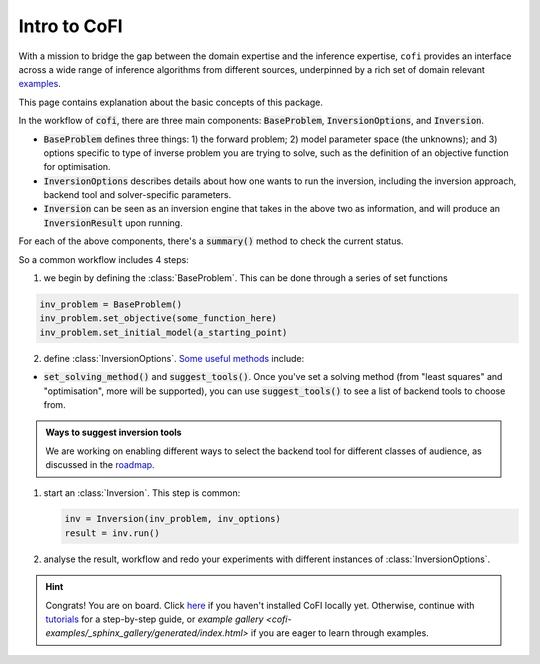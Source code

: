 *************
Intro to CoFI
*************

With a mission to bridge the gap between the domain expertise and the 
inference expertise, ``cofi`` provides an interface across a 
wide range of inference algorithms from different sources, underpinned by a rich set 
of domain relevant `examples <cofi-examples/_sphinx_gallery/generated/index.html>`_.

This page contains explanation about the basic concepts of this package.

In the workflow of :code:`cofi`, there are three main
components: :code:`BaseProblem`, :code:`InversionOptions`, and :code:`Inversion`.

- :code:`BaseProblem` defines three things: 1) the forward problem; 2) model parameter 
  space (the unknowns); and 3) options specific to type of inverse problem you are 
  trying to solve, such as the definition of an objective function for optimisation.
- :code:`InversionOptions` describes details about how one wants to run the inversion, including the
  inversion approach, backend tool and solver-specific parameters.
- :code:`Inversion` can be seen as an inversion engine that takes in the above two as information,
  and will produce an :code:`InversionResult` upon running.
  
For each of the above components, there's a :code:`summary()` method to check the current status.
  
So a common workflow includes 4 steps:

1. we begin by defining the :class:`BaseProblem`. This can be done through a series of set functions

.. code::

  inv_problem = BaseProblem()
  inv_problem.set_objective(some_function_here)
  inv_problem.set_initial_model(a_starting_point)

2. define :class:`InversionOptions`. 
   `Some useful methods <api/generated/cofi.InversionOptions.html>`_ include:

- :code:`set_solving_method()` and :code:`suggest_tools()`. Once you've set a solving method (from "least squares"
  and "optimisation", more will be supported), you can use :code:`suggest_tools()` to see a list of backend tools
  to choose from.
      
.. admonition:: Ways to suggest inversion tools
  :class: seealso

  We are working on enabling different ways to select the backend tool for different
  classes of audience, as discussed in the `roadmap <roadmap.html#suggesting-system>`_.

1. start an :class:`Inversion`. This step is common:

   .. code::

    inv = Inversion(inv_problem, inv_options)
    result = inv.run()
   
2. analyse the result, workflow and redo your experiments with different instances of
   :class:`InversionOptions`.

.. hint::

  Congrats! You are on board. Click `here <installation.html>`_ if you haven't 
  installed CoFI locally yet. Otherwise, continue with 
  `tutorials <tutorials/index.html>`_ for a step-by-step guide, or 
  `example gallery <cofi-examples/_sphinx_gallery/generated/index.html>` if you are eager to learn
  through examples.
